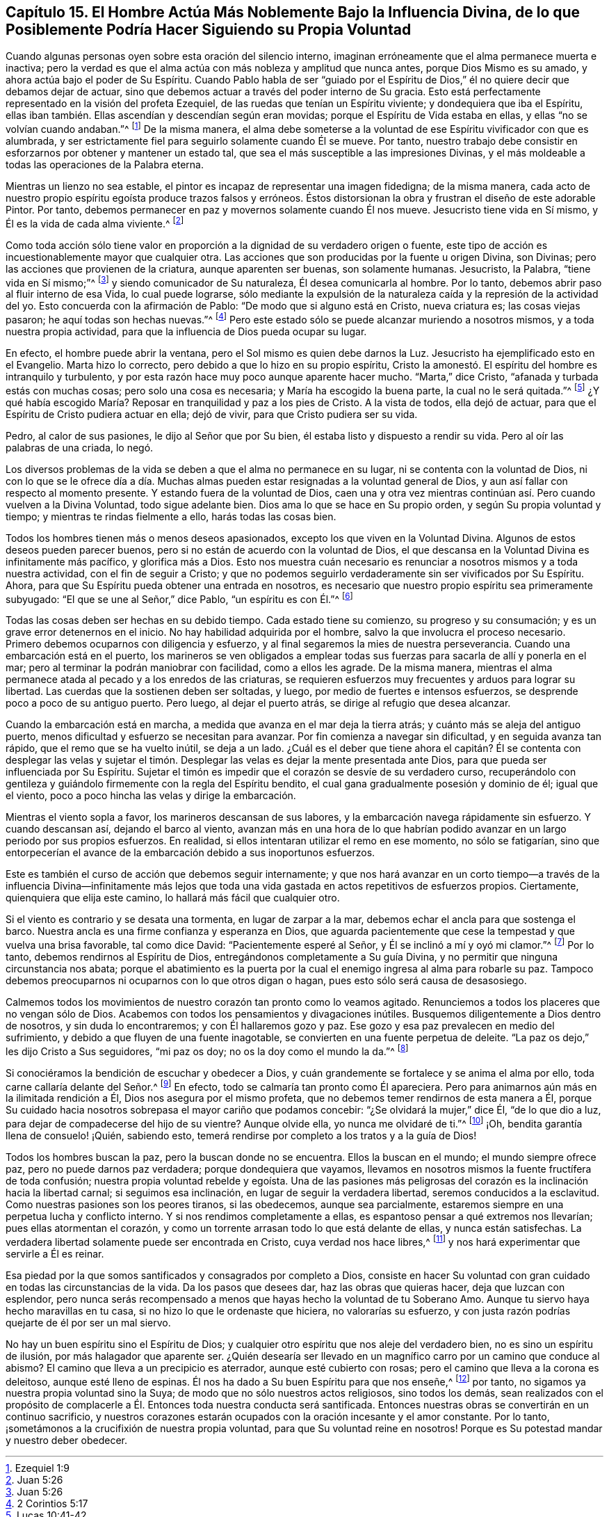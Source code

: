 == Capítulo 15. El Hombre Actúa Más Noblemente Bajo la Influencia Divina, de lo que Posiblemente Podría Hacer Siguiendo su Propia Voluntad

Cuando algunas personas oyen sobre esta oración del silencio interno,
imaginan erróneamente que el alma permanece muerta e inactiva;
pero la verdad es que el alma actúa con más nobleza y amplitud que nunca antes,
porque Dios Mismo es su amado, y ahora actúa bajo el poder de Su Espíritu.
Cuando Pablo habla de ser "`guiado por el Espíritu de Dios,`"
él no quiere decir que debamos dejar de actuar,
sino que debemos actuar a través del poder interno de Su gracia.
Esto está perfectamente representado en la visión del profeta Ezequiel,
de las ruedas que tenían un Espíritu viviente; y dondequiera que iba el Espíritu,
ellas iban también. Ellas ascendían y descendían según eran movidas;
porque el Espíritu de Vida estaba en ellas, y ellas "`no se volvían cuando andaban.`"^
footnote:[Ezequiel 1:9]
De la misma manera,
el alma debe someterse a la voluntad de ese Espíritu vivificador con que es alumbrada,
y ser estrictamente fiel para seguirlo solamente cuando Él se mueve.
Por tanto,
nuestro trabajo debe consistir en esforzarnos por obtener y mantener un estado tal,
que sea el más susceptible a las impresiones Divinas,
y el más moldeable a todas las operaciones de la Palabra eterna.

Mientras un lienzo no sea estable,
el pintor es incapaz de representar una imagen fidedigna; de la misma manera,
cada acto de nuestro propio espíritu egoísta produce trazos falsos y erróneos.
Éstos distorsionan la obra y frustran el diseño de este adorable Pintor.
Por tanto, debemos permanecer en paz y movernos solamente cuando Él nos mueve.
Jesucristo tiene vida en Sí mismo, y Él es la vida de cada alma viviente.^
footnote:[Juan 5:26]

Como toda acción sólo tiene valor en proporción a
la dignidad de su verdadero origen o fuente,
este tipo de acción es incuestionablemente mayor que cualquier otra.
Las acciones que son producidas por la fuente u origen Divina, son Divinas;
pero las acciones que provienen de la criatura, aunque aparenten ser buenas,
son solamente humanas.
Jesucristo, la Palabra, "`tiene vida en Sí mismo;`"^
footnote:[Juan 5:26]
y siendo comunicador de Su naturaleza, Él desea comunicarla al hombre.
Por lo tanto, debemos abrir paso al fluir interno de esa Vida, lo cual puede lograrse,
sólo mediante la expulsión de la naturaleza caída y la represión de la actividad del yo.
Esto concuerda con la afirmación de Pablo: "`De modo que si alguno está en Cristo,
nueva criatura es; las cosas viejas pasaron; he aquí todas son hechas nuevas.`"^
footnote:[2 Corintios 5:17]
Pero este estado sólo se puede alcanzar muriendo a nosotros mismos,
y a toda nuestra propia actividad, para que la influencia de Dios pueda ocupar su lugar.

En efecto, el hombre puede abrir la ventana,
pero el Sol mismo es quien debe darnos la Luz.
Jesucristo ha ejemplificado esto en el Evangelio.
Marta hizo lo correcto, pero debido a que lo hizo en su propio espíritu,
Cristo la amonestó. El espíritu del hombre es intranquilo y turbulento,
y por esta razón hace muy poco aunque aparente hacer mucho.
"`Marta,`" dice Cristo, "`afanada y turbada estás con muchas cosas;
pero solo una cosa es necesaria; y María ha escogido la buena parte,
la cual no le será quitada.`"^
footnote:[Lucas 10:41-42]
¿Y qué había escogido María? Reposar en tranquilidad y paz a los pies de Cristo.
A la vista de todos, ella dejó de actuar,
para que el Espíritu de Cristo pudiera actuar en ella; dejó de vivir,
para que Cristo pudiera ser su vida.

Pedro, al calor de sus pasiones, le dijo al Señor que por Su bien,
él estaba listo y dispuesto a rendir su vida.
Pero al oír las palabras de una criada, lo negó.

Los diversos problemas de la vida se deben a que el alma no permanece en su lugar,
ni se contenta con la voluntad de Dios,
ni con lo que se le ofrece día a día. Muchas almas pueden
estar resignadas a la voluntad general de Dios,
y aun así fallar con respecto al momento presente.
Y estando fuera de la voluntad de Dios,
caen una y otra vez mientras continúan así. Pero cuando vuelven a la Divina Voluntad,
todo sigue adelante bien.
Dios ama lo que se hace en Su propio orden, y según Su propia voluntad y tiempo;
y mientras te rindas fielmente a ello, harás todas las cosas bien.

Todos los hombres tienen más o menos deseos apasionados,
excepto los que viven en la Voluntad Divina.
Algunos de estos deseos pueden parecer buenos,
pero si no están de acuerdo con la voluntad de Dios,
el que descansa en la Voluntad Divina es infinitamente más pacífico,
y glorifica más a Dios.
Esto nos muestra cuán necesario es renunciar a nosotros mismos y a toda nuestra actividad,
con el fin de seguir a Cristo;
y que no podemos seguirlo verdaderamente sin ser vivificados por Su Espíritu.
Ahora, para que Su Espíritu pueda obtener una entrada en nosotros,
es necesario que nuestro propio espíritu sea primeramente subyugado:
"`El que se une al Señor,`" dice Pablo, "`un espíritu es con Él.`"^
footnote:[1 Corintios 6:17]

Todas las cosas deben ser hechas en su debido tiempo.
Cada estado tiene su comienzo, su progreso y su consumación;
y es un grave error detenernos en el inicio.
No hay habilidad adquirida por el hombre, salvo la que involucra el proceso necesario.
Primero debemos ocuparnos con diligencia y esfuerzo,
y al final segaremos la mies de nuestra perseverancia.
Cuando una embarcación está en el puerto,
los marineros se ven obligados a emplear todas sus
fuerzas para sacarla de allí y ponerla en el mar;
pero al terminar la podrán maniobrar con facilidad, como a ellos les agrade.
De la misma manera,
mientras el alma permanece atada al pecado y a los enredos de las criaturas,
se requieren esfuerzos muy frecuentes y arduos para lograr su libertad.
Las cuerdas que la sostienen deben ser soltadas, y luego,
por medio de fuertes e intensos esfuerzos, se desprende poco a poco de su antiguo puerto.
Pero luego, al dejar el puerto atrás, se dirige al refugio que desea alcanzar.

Cuando la embarcación está en marcha, a medida que avanza en el mar deja la tierra atrás;
y cuánto más se aleja del antiguo puerto,
menos dificultad y esfuerzo se necesitan para avanzar.
Por fin comienza a navegar sin dificultad, y en seguida avanza tan rápido,
que el remo que se ha vuelto inútil, se deja a un lado.
¿Cuál es el deber que tiene ahora el capitán? Él se contenta con desplegar las velas
y sujetar el timón. Desplegar las velas es dejar la mente presentada ante Dios,
para que pueda ser influenciada por Su Espíritu.
Sujetar el timón es impedir que el corazón se desvíe de su verdadero curso,
recuperándolo con gentileza y guiándolo firmemente con la regla del Espíritu bendito,
el cual gana gradualmente posesión y dominio de él; igual que el viento,
poco a poco hincha las velas y dirige la embarcación.

Mientras el viento sopla a favor, los marineros descansan de sus labores,
y la embarcación navega rápidamente sin esfuerzo.
Y cuando descansan así, dejando el barco al viento,
avanzan más en una hora de lo que habrían podido
avanzar en un largo periodo por sus propios esfuerzos.
En realidad, si ellos intentaran utilizar el remo en ese momento, no sólo se fatigarían,
sino que entorpecerían el avance de la embarcación debido a sus inoportunos esfuerzos.

Este es también el curso de acción que debemos seguir internamente;
y que nos hará avanzar en un corto tiempo--a través de la influencia Divina--infinitamente
más lejos que toda una vida gastada en actos repetitivos de esfuerzos propios.
Ciertamente, quienquiera que elija este camino, lo hallará más fácil que cualquier otro.

Si el viento es contrario y se desata una tormenta, en lugar de zarpar a la mar,
debemos echar el ancla para que sostenga el barco.
Nuestra ancla es una firme confianza y esperanza en Dios,
que aguarda pacientemente que cese la tempestad y que vuelva una brisa favorable,
tal como dice David: "`Pacientemente esperé al Señor,
y Él se inclinó a mí y oyó mi clamor.`"^
footnote:[Salmo 40:1]
Por lo tanto, debemos rendirnos al Espíritu de Dios,
entregándonos completamente a Su guía Divina,
y no permitir que ninguna circunstancia nos abata;
porque el abatimiento es la puerta por la cual el
enemigo ingresa al alma para robarle su paz.
Tampoco debemos preocuparnos ni ocuparnos con lo que otros digan o hagan,
pues esto sólo será causa de desasosiego.

Calmemos todos los movimientos de nuestro corazón tan pronto como lo veamos agitado.
Renunciemos a todos los placeres que no vengan sólo de Dios.
Acabemos con todos los pensamientos y divagaciones inútiles.
Busquemos diligentemente a Dios dentro de nosotros, y sin duda lo encontraremos;
y con Él hallaremos gozo y paz.
Ese gozo y esa paz prevalecen en medio del sufrimiento,
y debido a que fluyen de una fuente inagotable,
se convierten en una fuente perpetua de deleite.
"`La paz os dejo,`" les dijo Cristo a Sus seguidores, "`mi paz os doy;
no os la doy como el mundo la da.`"^
footnote:[Juan 14:27]

Si conociéramos la bendición de escuchar y obedecer a Dios,
y cuán grandemente se fortalece y se anima el alma por ello,
toda carne callaría delante del Señor.^
footnote:[Zacarías 2:13]
En efecto, todo se calmaría tan pronto como Él apareciera.
Pero para animarnos aún más en la ilimitada rendición a Él,
Dios nos asegura por el mismo profeta,
que no debemos temer rendirnos de esta manera a Él,
porque Su cuidado hacia nosotros sobrepasa el mayor cariño que podamos concebir:
"`¿Se olvidará la mujer,`" dice Él, "`de lo que dio a luz,
para dejar de compadecerse del hijo de su vientre?
Aunque olvide ella, yo nunca me olvidaré de ti.`"^
footnote:[Isaías 49:15]
¡Oh, bendita garantía llena de consuelo! ¡Quién, sabiendo esto,
temerá rendirse por completo a los tratos y a la guía de Dios!

Todos los hombres buscan la paz, pero la buscan donde no se encuentra.
Ellos la buscan en el mundo; el mundo siempre ofrece paz,
pero no puede darnos paz verdadera; porque dondequiera que vayamos,
llevamos en nosotros mismos la fuente fructífera de toda confusión;
nuestra propia voluntad rebelde y egoísta.
Una de las pasiones más peligrosas del corazón es la inclinación hacia la libertad carnal;
si seguimos esa inclinación, en lugar de seguir la verdadera libertad,
seremos conducidos a la esclavitud.
Como nuestras pasiones son los peores tiranos, si las obedecemos,
aunque sea parcialmente, estaremos siempre en una perpetua lucha y conflicto interno.
Y si nos rendimos completamente a ellas,
es espantoso pensar a qué extremos nos llevarían; pues ellas atormentan el corazón,
y como un torrente arrasan todo lo que está delante de ellas, y nunca están satisfechas.
La verdadera libertad solamente puede ser encontrada en Cristo,
cuya verdad nos hace libres,^
footnote:[Juan 8:32]
y nos hará experimentar que servirle a Él es reinar.

Esa piedad por la que somos santificados y consagrados por completo a Dios,
consiste en hacer Su voluntad con gran cuidado en todas las circunstancias de la vida.
Da los pasos que desees dar, haz las obras que quieras hacer,
deja que luzcan con esplendor,
pero nunca serás recompensado a menos que hayas hecho la voluntad de tu Soberano Amo.
Aunque tu siervo haya hecho maravillas en tu casa,
si no hizo lo que le ordenaste que hiciera, no valorarías su esfuerzo,
y con justa razón podrías quejarte de él por ser un mal siervo.

No hay un buen espíritu sino el Espíritu de Dios;
y cualquier otro espíritu que nos aleje del verdadero bien,
no es sino un espíritu de ilusión, por más halagador que aparente ser.
¿Quién desearía ser llevado en un magnífico carro por un camino que conduce al abismo?
El camino que lleva a un precipicio es aterrador, aunque esté cubierto con rosas;
pero el camino que lleva a la corona es deleitoso, aunque esté lleno de espinas.
Él nos ha dado a Su buen Espíritu para que nos enseñe,^
footnote:[Nehemías 9:20]
por tanto, no sigamos ya nuestra propia voluntad sino la Suya;
de modo que no sólo nuestros actos religiosos, sino todos los demás,
sean realizados con el propósito de complacerle a
Él. Entonces toda nuestra conducta será santificada.
Entonces nuestras obras se convertirán en un continuo sacrificio,
y nuestros corazones estarán ocupados con la oración incesante y el amor constante.
Por lo tanto, ¡sometámonos a la crucifixión de nuestra propia voluntad,
para que Su voluntad reine en nosotros!
Porque es Su potestad mandar y nuestro deber obedecer.
